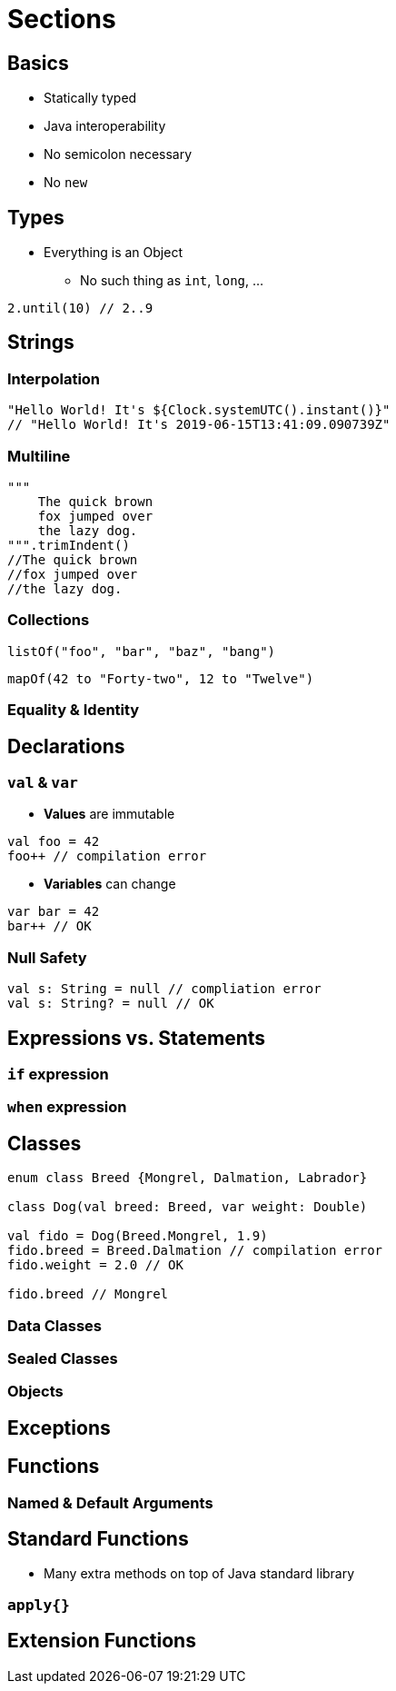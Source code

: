 = Sections

== Basics

* Statically typed
* Java interoperability
* No semicolon necessary
* No `new`


== Types

* Everything is an Object
** No such thing as `int`, `long`, ...

[source,java]
2.until(10) // 2..9

== Strings
=== Interpolation

[source,java]
----
"Hello World! It's ${Clock.systemUTC().instant()}"
// "Hello World! It's 2019-06-15T13:41:09.090739Z"
----


=== Multiline
[source,java]
----
"""
    The quick brown
    fox jumped over
    the lazy dog.
""".trimIndent()
//The quick brown
//fox jumped over
//the lazy dog.
----


=== Collections

[source,java]
listOf("foo", "bar", "baz", "bang")

[source,java]
mapOf(42 to "Forty-two", 12 to "Twelve")


=== Equality & Identity

== Declarations

=== `val` & `var`

* *Values* are immutable

[source,java]
----
val foo = 42
foo++ // compilation error
----

* *Variables* can change
[source,java]
----
var bar = 42
bar++ // OK
----

=== Null Safety

[source,java]
----
val s: String = null // compliation error
val s: String? = null // OK
----

== Expressions vs. Statements

=== `if` expression
=== `when` expression

== Classes

[source,java]
----
enum class Breed {Mongrel, Dalmation, Labrador}

class Dog(val breed: Breed, var weight: Double)

val fido = Dog(Breed.Mongrel, 1.9)
fido.breed = Breed.Dalmation // compilation error
fido.weight = 2.0 // OK

fido.breed // Mongrel
----

=== Data Classes

=== Sealed Classes

=== Objects

== Exceptions

== Functions

=== Named & Default Arguments

== Standard Functions
* Many extra methods on top of Java standard library

=== `apply{}`

== Extension Functions
